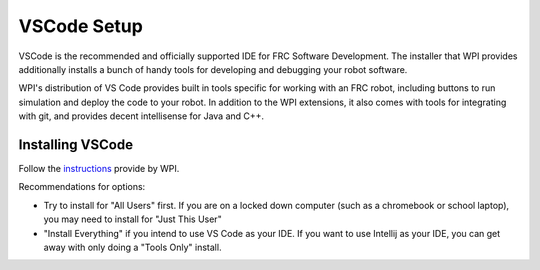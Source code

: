 .. vscode:

VSCode Setup
============

VSCode is the recommended and officially supported IDE for FRC Software Development. The installer that WPI provides additionally installs a bunch of handy tools for developing and debugging your robot software.

WPI's distribution of VS Code provides built in tools specific for working with an FRC robot, including buttons to run simulation and deploy the code to your robot. In addition to the WPI extensions, it also comes with tools for integrating with git, and provides decent intellisense for Java and C++.

Installing VSCode
-----------------

Follow the instructions_ provide by WPI.

Recommendations for options:

* Try to install for "All Users" first. If you are on a locked down computer (such as a chromebook or school laptop), you may need to install for "Just This User"
* "Install Everything" if you intend to use VS Code as your IDE. If you want to use Intellij as your IDE, you can get away with only doing a "Tools Only" install.

.. _instructions: https://docs.wpilib.org/en/stable/docs/zero-to-robot/step-2/wpilib-setup.html

